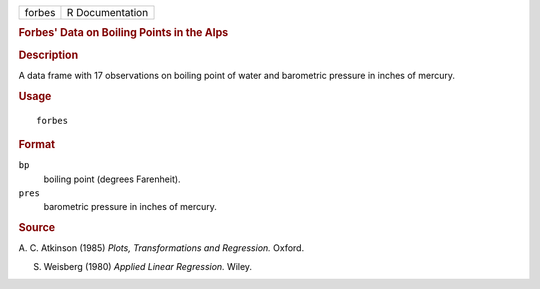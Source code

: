 .. container::

   .. container::

      ====== ===============
      forbes R Documentation
      ====== ===============

      .. rubric:: Forbes' Data on Boiling Points in the Alps
         :name: forbes-data-on-boiling-points-in-the-alps

      .. rubric:: Description
         :name: description

      A data frame with 17 observations on boiling point of water and
      barometric pressure in inches of mercury.

      .. rubric:: Usage
         :name: usage

      ::

         forbes

      .. rubric:: Format
         :name: format

      ``bp``
         boiling point (degrees Farenheit).

      ``pres``
         barometric pressure in inches of mercury.

      .. rubric:: Source
         :name: source

      A. C. Atkinson (1985) *Plots, Transformations and Regression.*
      Oxford.

      S. Weisberg (1980) *Applied Linear Regression.* Wiley.
